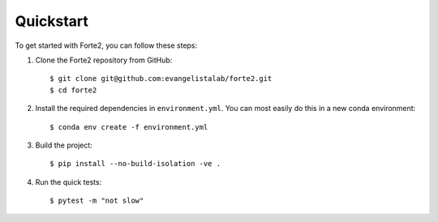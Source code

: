 Quickstart
==========

To get started with Forte2, you can follow these steps:

1. Clone the Forte2 repository from GitHub::

   $ git clone git@github.com:evangelistalab/forte2.git
   $ cd forte2

2. Install the required dependencies in ``environment.yml``.
   You can most easily do this in a new conda environment::

    $ conda env create -f environment.yml

3. Build the project::

    $ pip install --no-build-isolation -ve .
    
4. Run the quick tests::

    $ pytest -m "not slow"
